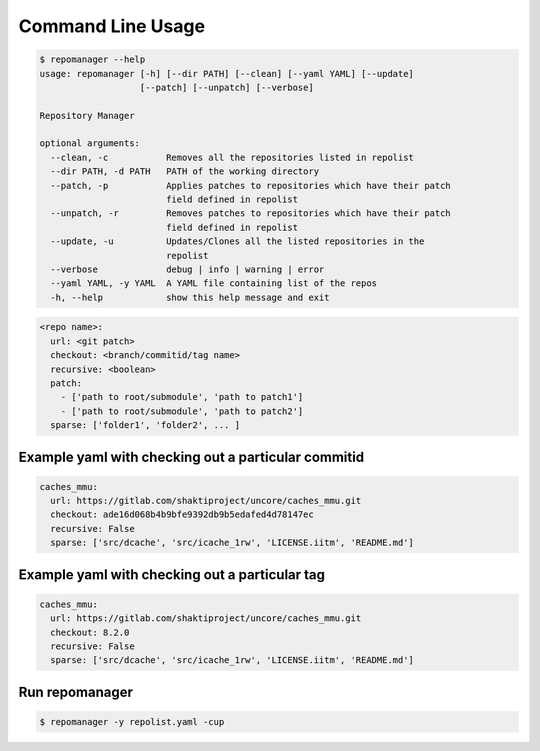 .. See LICENSE for details

Command Line Usage
==================

.. code-block:: bash

  $ repomanager --help
  usage: repomanager [-h] [--dir PATH] [--clean] [--yaml YAML] [--update]
                     [--patch] [--unpatch] [--verbose]
  
  Repository Manager
  
  optional arguments:
    --clean, -c           Removes all the repositories listed in repolist
    --dir PATH, -d PATH   PATH of the working directory
    --patch, -p           Applies patches to repositories which have their patch
                          field defined in repolist
    --unpatch, -r         Removes patches to repositories which have their patch
                          field defined in repolist
    --update, -u          Updates/Clones all the listed repositories in the
                          repolist
    --verbose             debug | info | warning | error
    --yaml YAML, -y YAML  A YAML file containing list of the repos
    -h, --help            show this help message and exit


.. code-block:: yaml

   
  <repo name>:
    url: <git patch>
    checkout: <branch/commitid/tag name>
    recursive: <boolean>
    patch:
      - ['path to root/submodule', 'path to patch1']
      - ['path to root/submodule', 'path to patch2']
    sparse: ['folder1', 'folder2', ... ]



Example yaml with checking out a particular commitid 
####################################################

.. code-block:: yaml

  caches_mmu:
    url: https://gitlab.com/shaktiproject/uncore/caches_mmu.git
    checkout: ade16d068b4b9bfe9392db9b5edafed4d78147ec
    recursive: False
    sparse: ['src/dcache', 'src/icache_1rw', 'LICENSE.iitm', 'README.md']

Example yaml with checking out a particular tag
################################################
.. code-block:: yaml

  caches_mmu:
    url: https://gitlab.com/shaktiproject/uncore/caches_mmu.git
    checkout: 8.2.0
    recursive: False
    sparse: ['src/dcache', 'src/icache_1rw', 'LICENSE.iitm', 'README.md']

Run repomanager
########################

.. code-block:: bash

  $ repomanager -y repolist.yaml -cup
